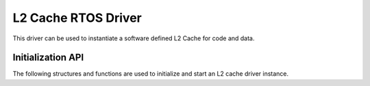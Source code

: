 ####################
L2 Cache RTOS Driver
####################

This driver can be used to instantiate a software defined L2 Cache for code and data.

******************
Initialization API
******************
The following structures and functions are used to initialize and start an L2 cache driver instance.

.. doxygengroup:: rtos_l2_cache_driver
   :content-only:
